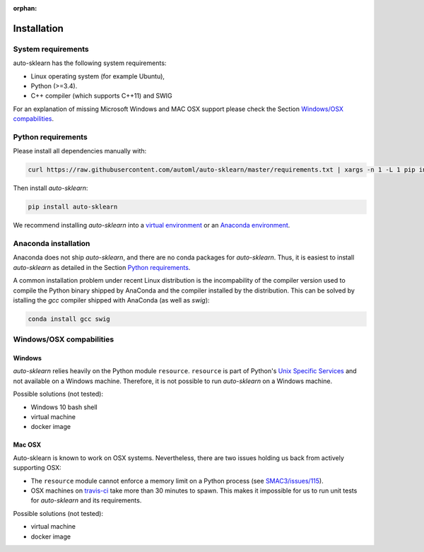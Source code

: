 :orphan:

.. _installation:

============
Installation
============

System requirements
===================

auto-sklearn has the following system requirements:

* Linux operating system (for example Ubuntu),
* Python (>=3.4).
* C++ compiler (which supports C++11) and SWIG

For an explanation of missing Microsoft Windows and MAC OSX support please
check the Section `Windows/OSX compabilities`_.

Python requirements
===================

Please install all dependencies manually with:

.. code:: bash

    curl https://raw.githubusercontent.com/automl/auto-sklearn/master/requirements.txt | xargs -n 1 -L 1 pip install

Then install *auto-sklearn*:

.. code:: bash

    pip install auto-sklearn

We recommend installing *auto-sklearn* into a `virtual environment
<http://docs.python-guide.org/en/latest/dev/virtualenvs/>`_ or an `Anaconda
environment <https://conda.io/docs/using/envs.html>`_.

Anaconda installation
=====================

Anaconda does not ship *auto-sklearn*, and there are no conda packages for
*auto-sklearn*. Thus, it is easiest to install *auto-sklearn* as detailed in
the Section `Python requirements`_.

A common installation problem under recent Linux distribution is the
incompability of the compiler version used to compile the Python binary
shipped by AnaConda and the compiler installed by the distribution. This can
be solved by istalling the *gcc* compiler shipped with AnaConda (as well as
*swig*):

.. code:: bash

    conda install gcc swig


Windows/OSX compabilities
=========================

Windows
~~~~~~~

*auto-sklearn* relies heavily on the Python module ``resource``. ``resource``
is part of Python's `Unix Specific Services <https://docs.python.org/3/library/unix.html>`_
and not available on a Windows machine. Therefore, it is not possible to run
*auto-sklearn* on a Windows machine.

Possible solutions (not tested):

* Windows 10 bash shell
* virtual machine
* docker image

Mac OSX
~~~~~~~

Auto-sklearn is known to work on OSX systems. Nevertheless, there are two
issues holding us back from actively supporting OSX:

* The ``resource`` module cannot enforce a memory limit on a Python process
  (see `SMAC3/issues/115 <https://github.com/automl/SMAC3/issues/115>`_).
* OSX machines on `travis-ci <https://travis-ci.org/>`_ take more than 30
  minutes to spawn. This makes it impossible for us to run unit tests for
  *auto-sklearn* and its requirements.

Possible solutions (not tested):

* virtual machine
* docker image

